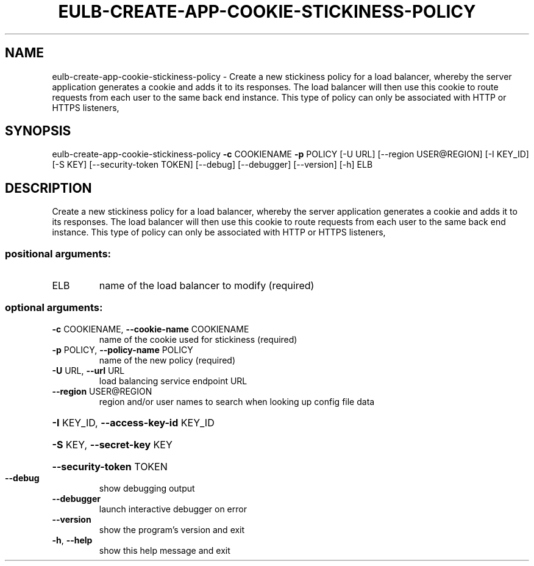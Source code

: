 .\" DO NOT MODIFY THIS FILE!  It was generated by help2man 1.44.1.
.TH EULB-CREATE-APP-COOKIE-STICKINESS-POLICY "1" "September 2014" "euca2ools 3.2.0" "User Commands"
.SH NAME
eulb-create-app-cookie-stickiness-policy \- Create a new stickiness policy for a load balancer, whereby the server
application generates a cookie and adds it to its responses.  The load
balancer will then use this cookie to route requests from each user to
the same back end instance.  This type of policy can only be
associated with HTTP or HTTPS listeners,
.SH SYNOPSIS
eulb\-create\-app\-cookie\-stickiness\-policy \fB\-c\fR COOKIENAME \fB\-p\fR POLICY
[\-U URL]
[\-\-region USER@REGION]
[\-I KEY_ID] [\-S KEY]
[\-\-security\-token TOKEN]
[\-\-debug] [\-\-debugger]
[\-\-version] [\-h]
ELB
.SH DESCRIPTION
Create a new stickiness policy for a load balancer, whereby the server
application generates a cookie and adds it to its responses.  The load
balancer will then use this cookie to route requests from each user to
the same back end instance.  This type of policy can only be
associated with HTTP or HTTPS listeners,
.SS "positional arguments:"
.TP
ELB
name of the load balancer to modify (required)
.SS "optional arguments:"
.TP
\fB\-c\fR COOKIENAME, \fB\-\-cookie\-name\fR COOKIENAME
name of the cookie used for stickiness (required)
.TP
\fB\-p\fR POLICY, \fB\-\-policy\-name\fR POLICY
name of the new policy (required)
.TP
\fB\-U\fR URL, \fB\-\-url\fR URL
load balancing service endpoint URL
.TP
\fB\-\-region\fR USER@REGION
region and/or user names to search when looking up
config file data
.HP
\fB\-I\fR KEY_ID, \fB\-\-access\-key\-id\fR KEY_ID
.HP
\fB\-S\fR KEY, \fB\-\-secret\-key\fR KEY
.HP
\fB\-\-security\-token\fR TOKEN
.TP
\fB\-\-debug\fR
show debugging output
.TP
\fB\-\-debugger\fR
launch interactive debugger on error
.TP
\fB\-\-version\fR
show the program's version and exit
.TP
\fB\-h\fR, \fB\-\-help\fR
show this help message and exit
